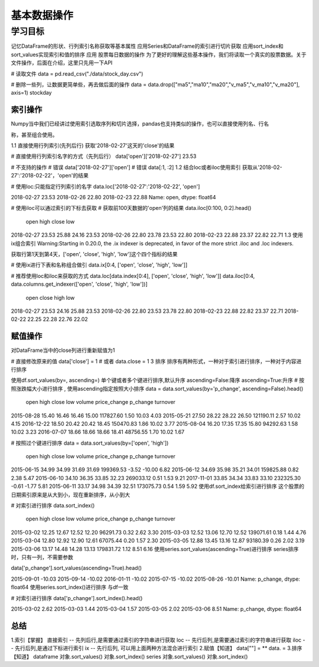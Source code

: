 =====================
基本数据操作
=====================

----------
学习目标
----------

 
记忆DataFrame的形状、行列索引名称获取等基本属性
应用Series和DataFrame的索引进行切片获取
应用sort_index和sort_values实现索引和值的排序
应用
股票每日数据的操作
为了更好的理解这些基本操作，我们将读取一个真实的股票数据。关于文件操作，后面在介绍，这里只先用一下API

# 读取文件
data = pd.read_csv("./data/stock_day.csv")

# 删除一些列，让数据更简单些，再去做后面的操作
data = data.drop(["ma5","ma10","ma20","v_ma5","v_ma10","v_ma20"], axis=1)
stockday


索引操作
-------------

Numpy当中我们已经讲过使用索引选取序列和切片选择，pandas也支持类似的操作，也可以直接使用列名、行名

称，甚至组合使用。

1.1 直接使用行列索引(先列后行)
获取'2018-02-27'这天的'close'的结果

# 直接使用行列索引名字的方式（先列后行）
data['open']['2018-02-27']
23.53

# 不支持的操作
# 错误
data['2018-02-27']['open']
# 错误
data[:1, :2]
1.2 结合loc或者iloc使用索引
获取从'2018-02-27':'2018-02-22'，'open'的结果

# 使用loc:只能指定行列索引的名字
data.loc['2018-02-27':'2018-02-22', 'open']

2018-02-27    23.53
2018-02-26    22.80
2018-02-23    22.88
Name: open, dtype: float64

# 使用iloc可以通过索引的下标去获取
# 获取前100天数据的'open'列的结果
data.iloc[0:100, 0:2].head()

            open    high    close    low
2018-02-27    23.53    25.88    24.16    23.53
2018-02-26    22.80    23.78    23.53    22.80
2018-02-23    22.88    23.37    22.82    22.71
1.3 使用ix组合索引
Warning:Starting in 0.20.0, the .ix indexer is deprecated, in favor of the more strict .iloc and .loc indexers.

获取行第1天到第4天，['open', 'close', 'high', 'low']这个四个指标的结果

# 使用ix进行下表和名称组合做引
data.ix[0:4, ['open', 'close', 'high', 'low']]

# 推荐使用loc和iloc来获取的方式
data.loc[data.index[0:4], ['open', 'close', 'high', 'low']]
data.iloc[0:4, data.columns.get_indexer(['open', 'close', 'high', 'low'])]

            open    close    high    low
2018-02-27    23.53    24.16    25.88    23.53
2018-02-26    22.80    23.53    23.78    22.80
2018-02-23    22.88    22.82    23.37    22.71
2018-02-22    22.25    22.28    22.76    22.02

赋值操作
--------------

对DataFrame当中的close列进行重新赋值为1

# 直接修改原来的值
data['close'] = 1
# 或者
data.close = 1
3 排序
排序有两种形式，一种对于索引进行排序，一种对于内容进行排序

使用df.sort_values(by=, ascending=)
单个键或者多个键进行排序,默认升序
ascending=False:降序
ascending=True:升序
# 按照涨跌幅大小进行排序 , 使用ascending指定按照大小排序
data = data.sort_values(by='p_change', ascending=False).head()

            open    high    close    low        volume price_change p_change turnover
2015-08-28    15.40    16.46    16.46    15.00    117827.60    1.50    10.03    4.03
2015-05-21    27.50    28.22    28.22    26.50    121190.11    2.57    10.02    4.15
2016-12-22    18.50    20.42    20.42    18.45    150470.83    1.86    10.02    3.77
2015-08-04    16.20    17.35    17.35    15.80    94292.63    1.58    10.02    3.23
2016-07-07    18.66    18.66    18.66    18.41    48756.55    1.70    10.02    1.67

# 按照过个键进行排序
data = data.sort_values(by=['open', 'high'])
            open    high    close    low        volume price_change p_change turnover
2015-06-15    34.99    34.99    31.69    31.69    199369.53    -3.52    -10.00    6.82
2015-06-12    34.69    35.98    35.21    34.01    159825.88    0.82    2.38    5.47
2015-06-10    34.10    36.35    33.85    32.23    269033.12    0.51    1.53    9.21
2017-11-01    33.85    34.34    33.83    33.10    232325.30    -0.61    -1.77    5.81
2015-06-11    33.17    34.98    34.39    32.51    173075.73    0.54    1.59    5.92
使用df.sort_index给索引进行排序
这个股票的日期索引原来是从大到小，现在重新排序，从小到大

# 对索引进行排序
data.sort_index()

            open    high    close    low    volume    price_change    p_change    turnover
2015-03-02    12.25    12.67    12.52    12.20    96291.73    0.32    2.62    3.30
2015-03-03    12.52    13.06    12.70    12.52    139071.61    0.18    1.44    4.76
2015-03-04    12.80    12.92    12.90    12.61    67075.44    0.20    1.57    2.30
2015-03-05    12.88    13.45    13.16    12.87    93180.39    0.26    2.02    3.19
2015-03-06    13.17    14.48    14.28    13.13    179831.72    1.12    8.51    6.16
使用series.sort_values(ascending=True)进行排序
series排序时，只有一列，不需要参数

data['p_change'].sort_values(ascending=True).head()

2015-09-01   -10.03
2015-09-14   -10.02
2016-01-11   -10.02
2015-07-15   -10.02
2015-08-26   -10.01
Name: p_change, dtype: float64
使用series.sort_index()进行排序
与df一致

# 对索引进行排序
data['p_change'].sort_index().head()

2015-03-02    2.62
2015-03-03    1.44
2015-03-04    1.57
2015-03-05    2.02
2015-03-06    8.51
Name: p_change, dtype: float64

总结
----------

1.索引【掌握】
直接索引 -- 先列后行,是需要通过索引的字符串进行获取
loc -- 先行后列,是需要通过索引的字符串进行获取
iloc -- 先行后列,是通过下标进行索引
ix -- 先行后列, 可以用上面两种方法混合进行索引
2.赋值【知道】
data[""] = **
data. =
3.排序【知道】
dataframe
对象.sort_values()
对象.sort_index()
series
对象.sort_values()
对象.sort_index()